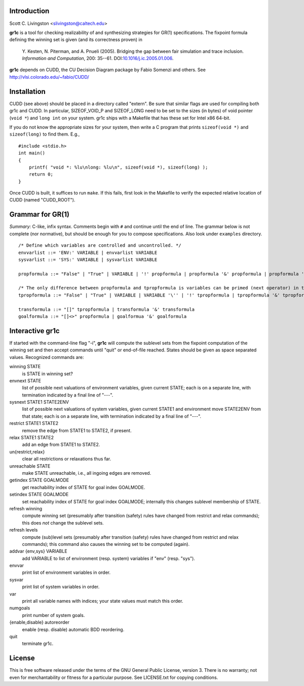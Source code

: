 Introduction
============

Scott C. Livingston  <slivingston@caltech.edu>

**gr1c** is a tool for checking realizability of and synthesizing
strategies for GR(1) specifications.  The fixpoint formula defining
the winning set is given (and its correctness proven) in

    Y. Kesten, N. Piterman, and A. Pnueli (2005). Bridging the gap between
    fair simulation and trace inclusion. *Information and Computation*,
    200: 35--61. DOI:`10.1016/j.ic.2005.01.006 <http://dx.doi.org/10.1016/j.ic.2005.01.006>`_.

**gr1c** depends on CUDD, the CU Decision Diagram package by Fabio Somenzi
and others.  See http://vlsi.colorado.edu/~fabio/CUDD/


Installation
============

CUDD (see above) should be placed in a directory called "extern".  Be
sure that similar flags are used for compiling both gr1c and CUDD.  In
particular, SIZEOF_VOID_P and SIZEOF_LONG need to be set to the sizes
(in bytes) of void pointer (``void *``) and ``long int`` on your system. gr1c
ships with a Makefile that has these set for Intel x86 64-bit.

If you do not know the appropriate sizes for your system, then write a
C program that prints ``sizeof(void *)`` and ``sizeof(long)`` to find them.
E.g., ::

  #include <stdio.h>
  int main()
  {
      printf( "void *: %lu\nlong: %lu\n", sizeof(void *), sizeof(long) );
      return 0;
  }

Once CUDD is built, it suffices to run ``make``.  If this fails, first
look in the Makefile to verify the expected relative location of CUDD
(named "CUDD_ROOT").


Grammar for GR(1)
=================

*Summary:* C-like, infix syntax. Comments begin with ``#`` and
continue until the end of line. The grammar below is not complete (nor
normative), but should be enough for you to compose
specifications. Also look under ``examples`` directory.

::

  /* Define which variables are controlled and uncontrolled. */
  envvarlist ::= 'ENV:' VARIABLE | envvarlist VARIABLE
  sysvarlist ::= 'SYS:' VARIABLE | sysvarlist VARIABLE

  propformula ::= "False" | "True" | VARIABLE | '!' propformula | propformula '&' propformula | propformula '|' propformula | propformula "->" propformula | VARIABLE '=' NUMBER | '(' propformula ')'

  /* The only difference between propformula and tpropformula is variables can be primed (next operator) in the latter. */
  tpropformula ::= "False" | "True" | VARIABLE | VARIABLE '\'' | '!' tpropformula | tpropformula '&' tpropformula | tpropformula '|' tpropformula | tpropformula "->" tpropformula | VARIABLE '=' NUMBER | '(' tpropformula ')'

  transformula ::= "[]" tpropformula | transformula '&' transformula
  goalformula ::= "[]<>" propformula | goalformua '&' goalformula


Interactive gr1c
================

If started with the command-line flag "-i", **gr1c** will compute the
sublevel sets from the fixpoint computation of the winning set and
then accept commands until "quit" or end-of-file reached.  States
should be given as space separated values.  Recognized commands are:

winning STATE
  is STATE in winning set?

envnext STATE
  list of possible next valuations of environment variables, given
  current STATE; each is on a separate line, with termination
  indicated by a final line of "---".

sysnext STATE1 STATE2ENV
  list of possible next valuations of system variables, given current
  STATE1 and environment move STATE2ENV from that state; each is on a
  separate line, with termination indicated by a final line of "---".

restrict STATE1 STATE2
  remove the edge from STATE1 to STATE2, if present.

relax STATE1 STATE2
  add an edge from STATE1 to STATE2.

un{restrict,relax}
  clear all restrictions or relaxations thus far.

unreachable STATE
  make STATE unreachable, i.e., all ingoing edges are removed.

getindex STATE GOALMODE
  get reachability index of STATE for goal index GOALMODE.

setindex STATE GOALMODE
  set reachability index of STATE for goal index GOALMODE; internally
  this changes sublevel membership of STATE.

refresh winning
  compute winning set (presumably after transition (safety) rules have
  changed from restrict and relax commands); this does *not* change
  the sublevel sets.

refresh levels
  compute (sub)level sets (presumably after transition (safety) rules
  have changed from restrict and relax commands); this command also
  causes the winning set to be computed (again).

addvar {env,sys} VARIABLE
  add VARIABLE to list of environment (resp. system) variables if
  "env" (resp. "sys").

envvar
  print list of environment variables in order.

sysvar
  print list of system variables in order.

var
  print all variable names with indices; your state values must match
  this order.

numgoals
  print number of system goals.

{enable,disable} autoreorder
  enable (resp. disable) automatic BDD reordering.

quit
  terminate gr1c.


License
=======

This is free software released under the terms of the GNU General
Public License, version 3.  There is no warranty; not even for
merchantability or fitness for a particular purpose.  See LICENSE.txt
for copying conditions.
